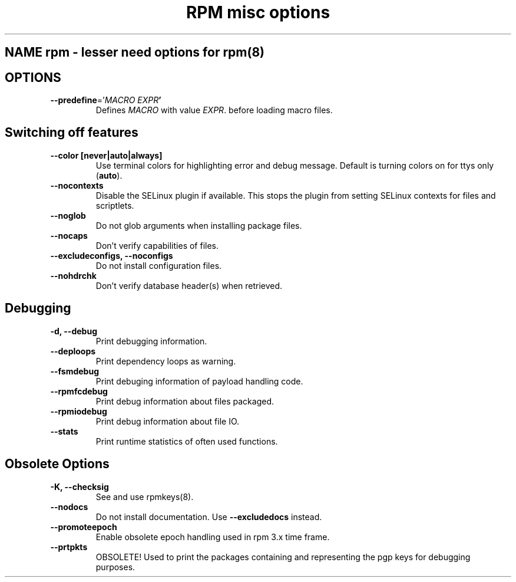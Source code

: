 .TH "RPM misc options" 8
.SH NAME rpm \- lesser need options for rpm(8)

.SH OPTIONS
.TP
\fB\-\-predefine\fR='\fIMACRO EXPR\fB'\fR
Defines \fIMACRO\fR with value \fIEXPR\fR. before loading macro files.

.SH Switching off features
.TP
\fB\-\-color [never|auto|always]\fR
Use terminal colors for highlighting error and debug message. Default is  turning colors on for ttys only (\fBauto\fR).
.TP

\fB\-\-nocontexts\fR
Disable the SELinux plugin if available. This stops the plugin from setting SELinux contexts for files and scriptlets.
.TP
\fB\-\-noglob\fR
Do not glob arguments when installing package files.
.TP
\fB\-\-nocaps\fR
Don't verify capabilities of files.
.TP
\fB\-\-excludeconfigs, \-\-noconfigs\fR
Do not install configuration files.
.TP
\fB\-\-nohdrchk\fR
Don't verify database header(s) when retrieved.

.SH Debugging

.TP
\fB-d, \-\-debug\fR
Print debugging information.
.TP
\fB\-\-deploops\fR
Print dependency loops as warning.
.TP
\fB\-\-fsmdebug\fR
Print debuging information of payload handling code.
.TP
\fB\-\-rpmfcdebug\fR
Print debug information about files packaged.
.TP
\fB\-\-rpmiodebug\fR
Print debug information about file IO.
.TP
\fB\-\-stats\fR
Print runtime statistics of often used functions. 

.SH Obsolete Options
.TP
\fB-K, \-\-checksig\fR
See and use rpmkeys(8).
.TP
\fB\-\-nodocs\fR
Do not install documentation.
Use \fB\-\-excludedocs\fR instead.
.TP
\fB\-\-promoteepoch\fR
Enable obsolete epoch handling used in rpm 3.x time frame.
.TP
\fB\-\-prtpkts\fR
OBSOLETE! Used to print the packages containing and representing the pgp keys for debugging purposes.
